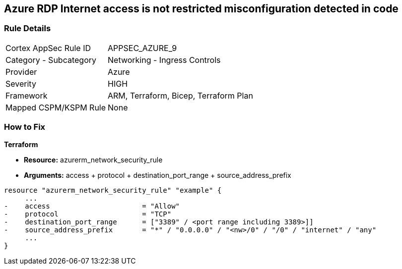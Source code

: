 == Azure RDP Internet access is not restricted misconfiguration detected in code
// Azure RDP internet access not restricted


=== Rule Details

[cols="1,2"]
|===
|Cortex AppSec Rule ID |APPSEC_AZURE_9
|Category - Subcategory |Networking - Ingress Controls
|Provider |Azure
|Severity |HIGH
|Framework |ARM, Terraform, Bicep, Terraform Plan
|Mapped CSPM/KSPM Rule |None
|===
 


=== How to Fix


*Terraform* 


* *Resource:* azurerm_network_security_rule
* *Arguments:* access + protocol + destination_port_range + source_address_prefix


[source,go]
----
resource "azurerm_network_security_rule" "example" {
     ...
-    access                      = "Allow"
-    protocol                    = "TCP"
-    destination_port_range      = ["3389" / <port range including 3389>]]
-    source_address_prefix       = "*" / "0.0.0.0" / "<nw>/0" / "/0" / "internet" / "any"
     ...
}
----

